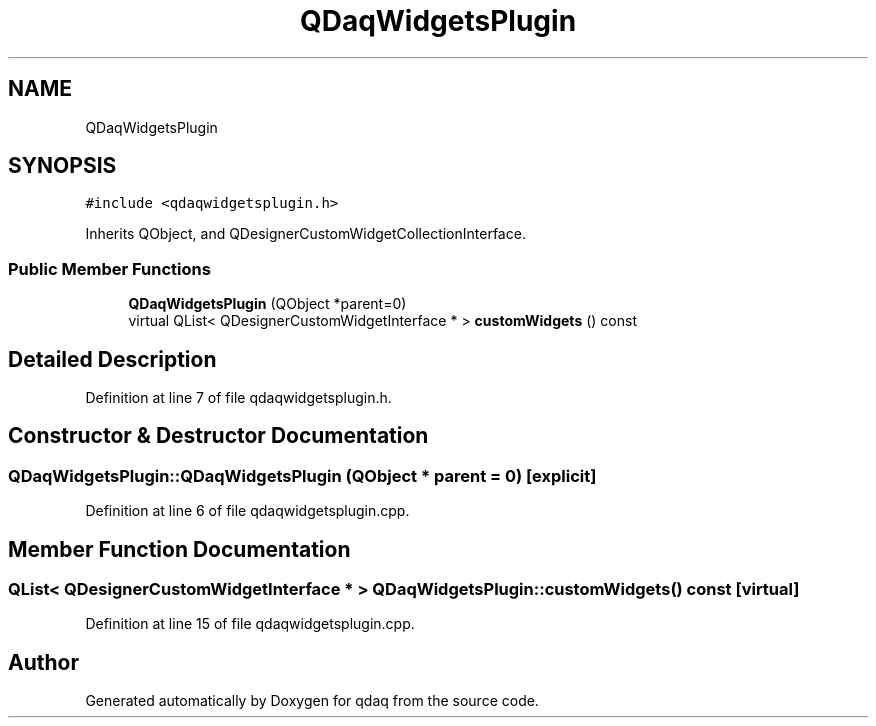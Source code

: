 .TH "QDaqWidgetsPlugin" 3 "Wed May 20 2020" "Version 0.2.6" "qdaq" \" -*- nroff -*-
.ad l
.nh
.SH NAME
QDaqWidgetsPlugin
.SH SYNOPSIS
.br
.PP
.PP
\fC#include <qdaqwidgetsplugin\&.h>\fP
.PP
Inherits QObject, and QDesignerCustomWidgetCollectionInterface\&.
.SS "Public Member Functions"

.in +1c
.ti -1c
.RI "\fBQDaqWidgetsPlugin\fP (QObject *parent=0)"
.br
.ti -1c
.RI "virtual QList< QDesignerCustomWidgetInterface * > \fBcustomWidgets\fP () const"
.br
.in -1c
.SH "Detailed Description"
.PP 
Definition at line 7 of file qdaqwidgetsplugin\&.h\&.
.SH "Constructor & Destructor Documentation"
.PP 
.SS "QDaqWidgetsPlugin::QDaqWidgetsPlugin (QObject * parent = \fC0\fP)\fC [explicit]\fP"

.PP
Definition at line 6 of file qdaqwidgetsplugin\&.cpp\&.
.SH "Member Function Documentation"
.PP 
.SS "QList< QDesignerCustomWidgetInterface * > QDaqWidgetsPlugin::customWidgets () const\fC [virtual]\fP"

.PP
Definition at line 15 of file qdaqwidgetsplugin\&.cpp\&.

.SH "Author"
.PP 
Generated automatically by Doxygen for qdaq from the source code\&.
